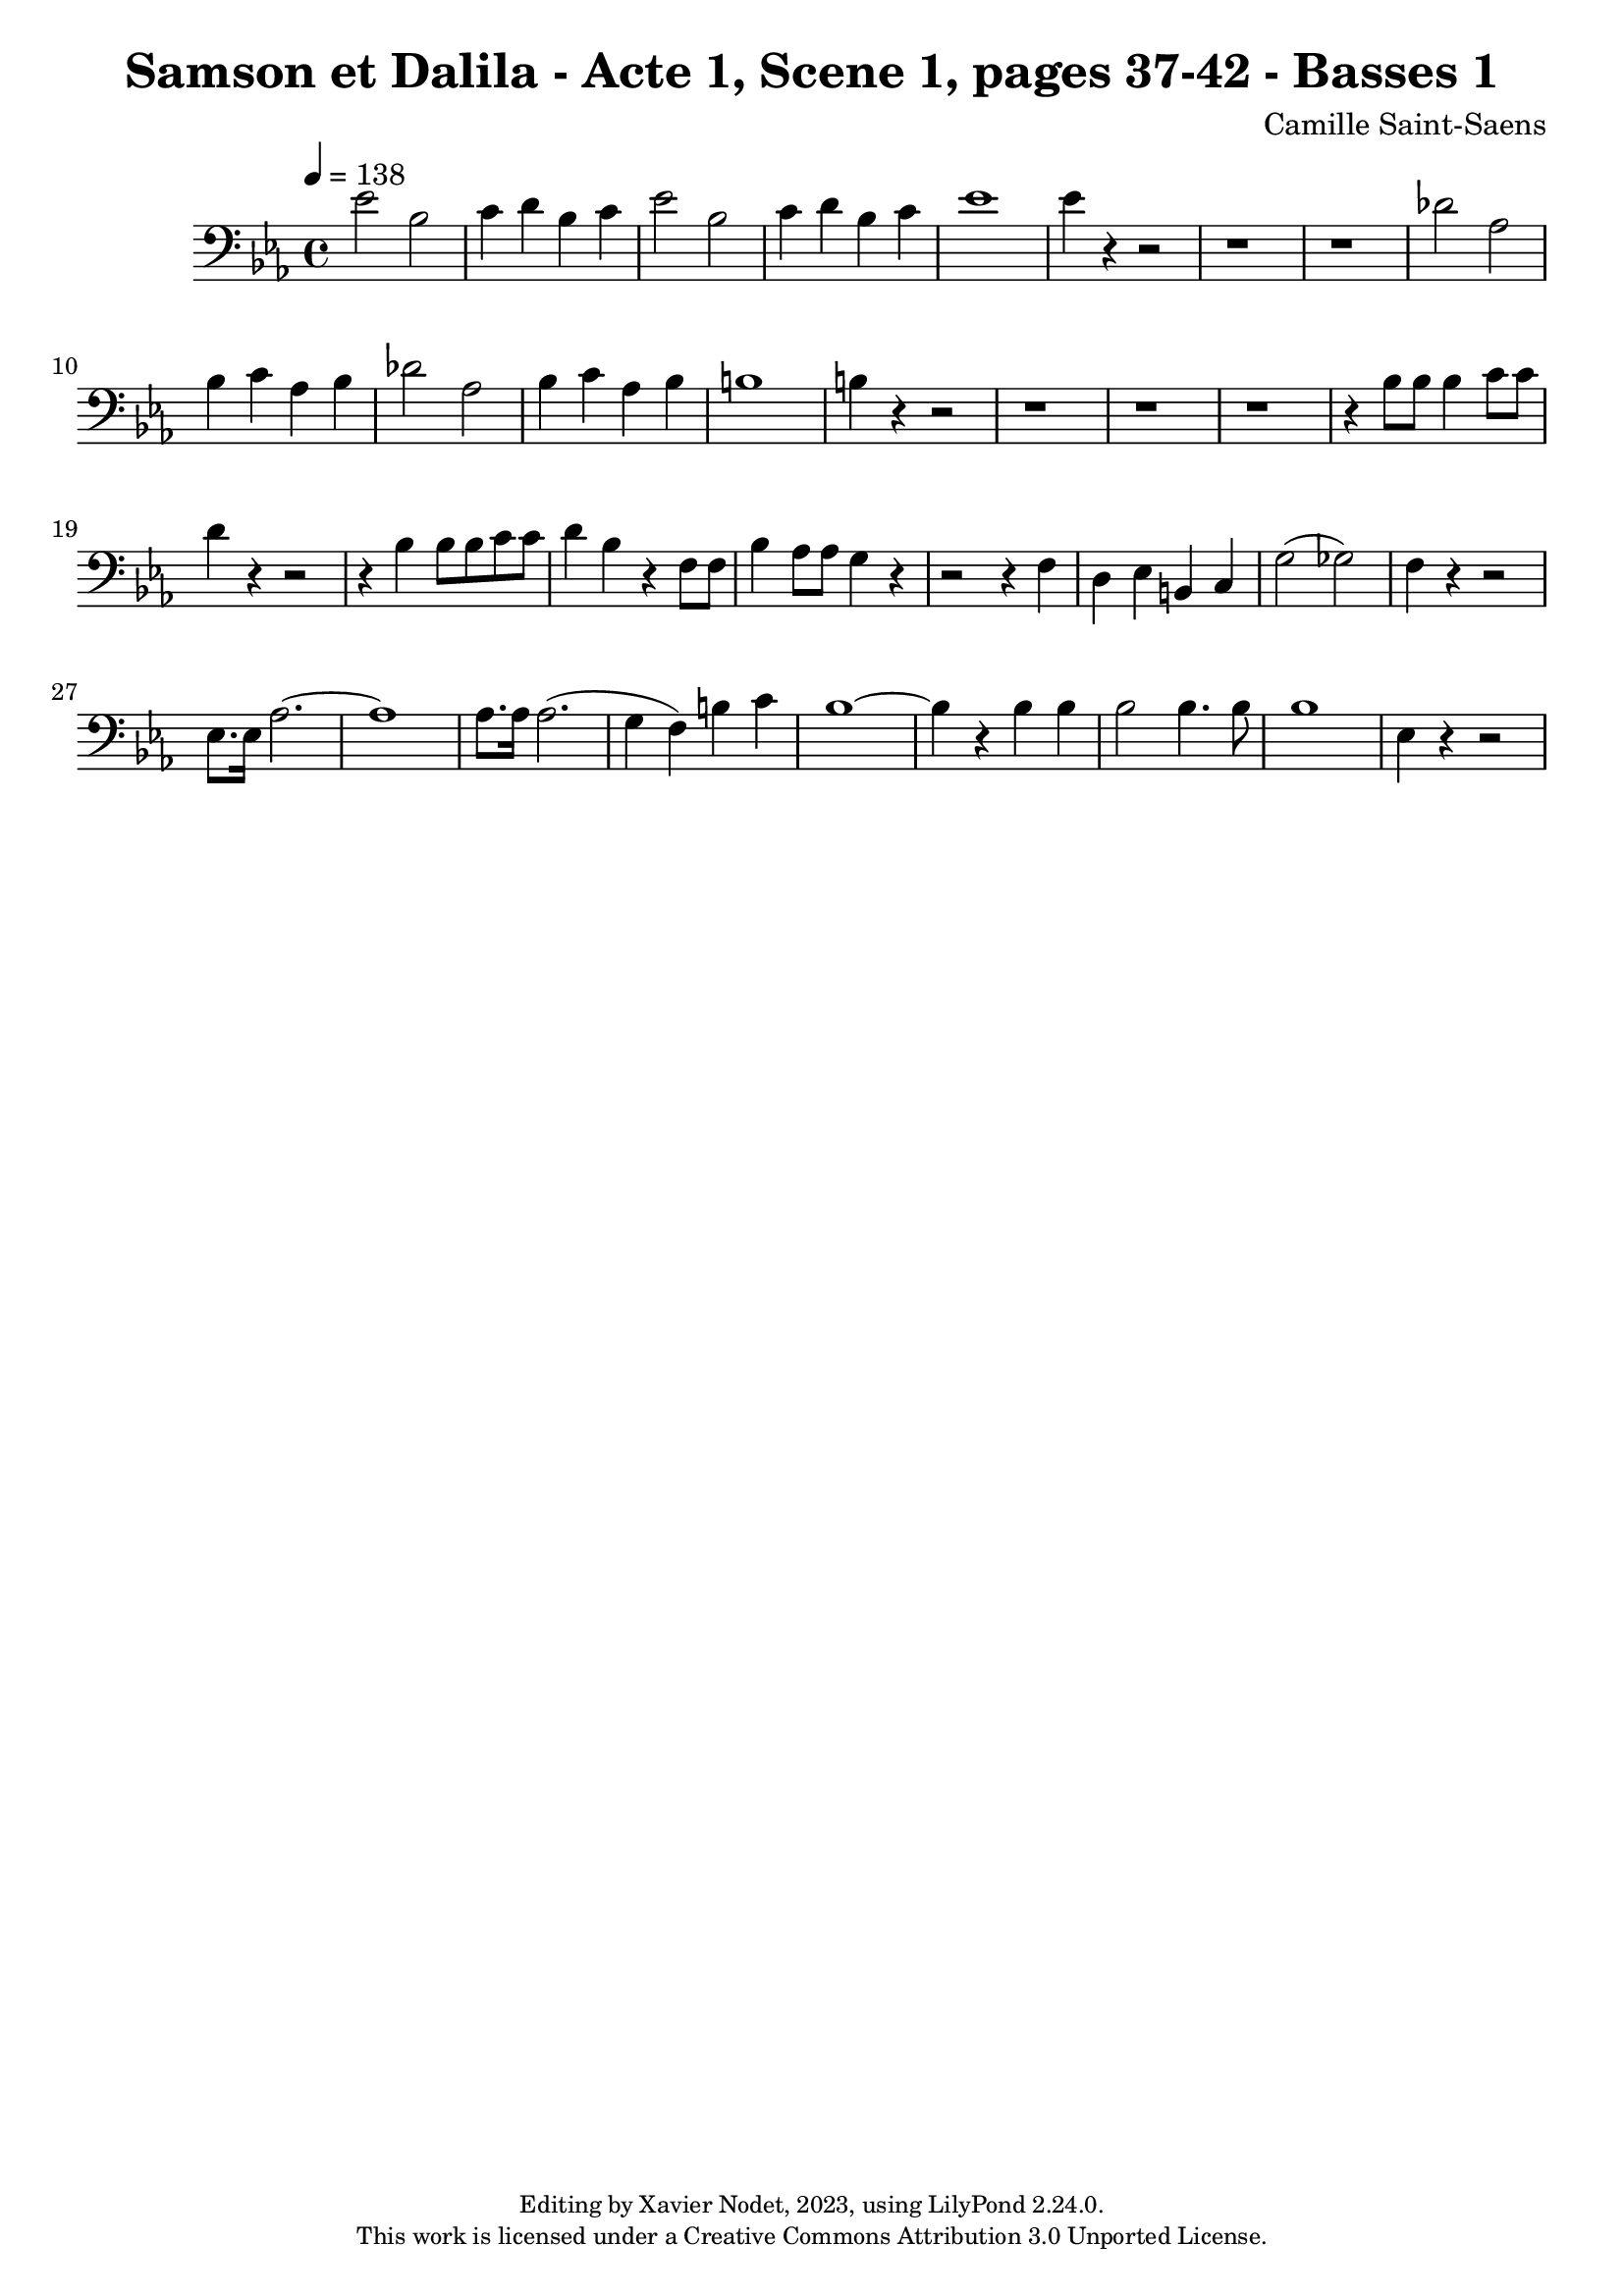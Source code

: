 \version "2.24.0"

\header {
  title = "Samson et Dalila - Acte 1, Scene 1, pages 37-42 - Basses 1"
  composer = "Camille Saint-Saens"
  copyright = \markup {
      \fontsize #-2
      \center-column {
         "Editing by Xavier Nodet, 2023, using LilyPond 2.24.0."
         "This work is licensed under a Creative Commons Attribution 3.0 Unported License."
      }
  }
  tagline = ""
}

basses = \relative c' {
  \clef bass
  \key ees \major
  \time 4/4
  \tempo 4 = 138

  % Page 37
  ees2 bes | c4 d bes c | ees2 bes | c4 d bes c | ees1 |
  4 r4 r2 | r1 | r1 |

  % Page 38
  des2 aes | bes4 c aes bes | des2 aes | bes4 c aes bes |
  b1 | 4 r4 r2 | r1 |

  % Page 39
  r1 | r1 | r4 bes8 8 4 c8 8 |
  d4 r4 r2 | r4 bes4 8 8 c8 8 |

  % Page 40
  d4 bes4 r4 f8 8 | bes4 aes8 8 g4 r4 | r2 r4 f4 |
  d ees b c | g'2( ges) | f4 r4 r2 |

  % Page 41
  ees8. 16 aes2.~ | 1 | 8. 16 2.( |
  g4 f) b c | bes1~ |

  % Page 42
  4 r4 4 4 | 2 4. 8 | 
  1 | ees,4 r4 r2 |

}

\score{
  <<
    \new Voice = "Basses 1" {
      \basses
    }
  >>
  \layout { }
  \midi { }
}

